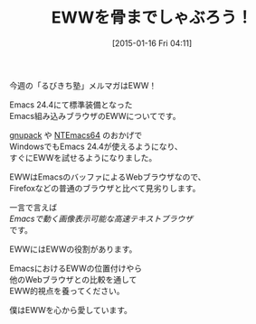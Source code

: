 #+BLOG: rubikitch
#+POSTID: 61
#+BLOG: rubikitch
#+DATE: [2015-01-16 Fri 04:11]
#+PERMALINK: melmag164
#+OPTIONS: toc:nil num:nil todo:nil pri:nil tags:nil ^:nil \n:t -:nil
#+ISPAGE: nil
#+DESCRIPTION:
# (progn (erase-buffer)(find-file-hook--org2blog/wp-mode))
#+BLOG: rubikitch
#+CATEGORY: るびきち塾メルマガ 
#+DESCRIPTION: 
#+MYTAGS: 
#+TITLE: EWWを骨までしゃぶろう！
#+begin: org2blog-tags

#+end:
今週の「るびきち塾」メルマガはEWW！

Emacs 24.4にて標準装備となった
Emacs組み込みブラウザのEWWについてです。

[[http://rubikitch.com/category/gnupack/][gnupack]] や [[http://rubikitch.com/category/ntemacs64/][NTEmacs64]] のおかげで
WindowsでもEmacs 24.4が使えるようになり、
すぐにEWWを試せるようになりました。

EWWはEmacsのバッファによるWebブラウザなので、
Firefoxなどの普通のブラウザと比べて見劣りします。

一言で言えば
/Emacsで動く画像表示可能な高速テキストブラウザ/
です。

EWWにはEWWの役割があります。

EmacsにおけるEWWの位置付けやら
他のWebブラウザとの比較を通して
EWW的視点を養ってください。

僕はEWWを心から愛しています。
# (progn (forward-line 1)(shell-command "screenshot-time.rb org_template" t))
